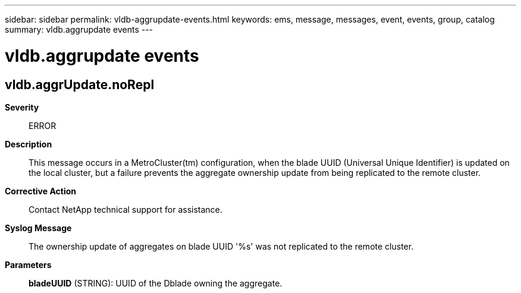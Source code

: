 ---
sidebar: sidebar
permalink: vldb-aggrupdate-events.html
keywords: ems, message, messages, event, events, group, catalog
summary: vldb.aggrupdate events
---

= vldb.aggrupdate events
:toc: macro
:toclevels: 1
:hardbreaks:
:nofooter:
:icons: font
:linkattrs:
:imagesdir: ./media/

== vldb.aggrUpdate.noRepl
*Severity*::
ERROR
*Description*::
This message occurs in a MetroCluster(tm) configuration, when the blade UUID (Universal Unique Identifier) is updated on the local cluster, but a failure prevents the aggregate ownership update from being replicated to the remote cluster.
*Corrective Action*::
Contact NetApp technical support for assistance.
*Syslog Message*::
The ownership update of aggregates on blade UUID '%s' was not replicated to the remote cluster.
*Parameters*::
*bladeUUID* (STRING): UUID of the Dblade owning the aggregate.
